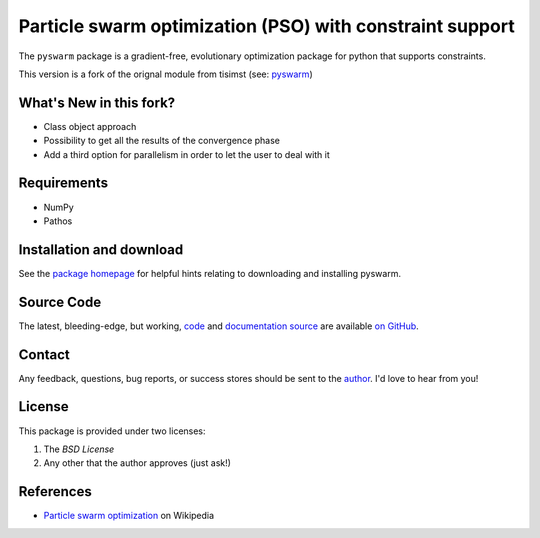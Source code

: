 =========================================================
Particle swarm optimization (PSO) with constraint support
=========================================================

The ``pyswarm`` package is a gradient-free, evolutionary optimization package 
for python that supports constraints.

This version is a fork of the orignal module from tisimst (see: `pyswarm <https://github.com/tisimst/pyswarm>`_)

What's New in this fork?
========================

- Class object approach
- Possibility to get all the results of the convergence phase
- Add a third option for parallelism in order to let the user to deal with it

Requirements
============

- NumPy
- Pathos

Installation and download
=========================

See the `package homepage`_ for helpful hints relating to downloading
and installing pyswarm.


Source Code
===========

The latest, bleeding-edge, but working, `code
<https://github.com/tisimst/pyDOE/tree/master/pyswarm>`_
and `documentation source
<https://github.com/tisimst/pyswarm/tree/master/doc/>`_ are
available `on GitHub <https://github.com/tisimst/pyswarm/>`_.

Contact
=======

Any feedback, questions, bug reports, or success stores should
be sent to the `author`_. I'd love to hear from you!

License
=======

This package is provided under two licenses:

1. The *BSD License*
2. Any other that the author approves (just ask!)

References
==========

- `Particle swarm optimization`_ on Wikipedia

.. _author: mailto:tisimst@gmail.com
.. _Particle swarm optimization: http://en.wikipedia.org/wiki/Particle_swarm_optimization
.. _package homepage: http://pythonhosted.org/pyswarm

